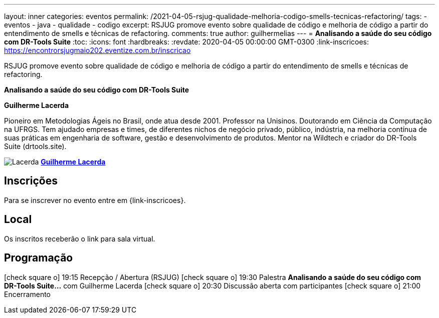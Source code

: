 ---
layout: inner
categories: eventos	
permalink: /2021-04-05-rsjug-qualidade-melhoria-codigo-smells-tecnicas-refactoring/
tags:
- eventos
- java
- qualidade
- codigo
excerpt: RSJUG promove evento sobre qualidade de código e melhoria de código a partir do entendimento de smells e técnicas de refactoring.  
comments: true
author: guilhermelias
---
= *Analisando a saúde do seu código com DR-Tools Suite*
:toc:
:icons: font
:hardbreaks:
:revdate: 2020-04-05 00:00:00 GMT-0300
:link-inscricoes: https://encontrorsjugmaio202.eventize.com.br/inscricao

RSJUG promove evento sobre qualidade de código e melhoria de código a partir do entendimento de smells e técnicas de refactoring.

*Analisando a saúde do seu código com DR-Tools Suite*

*Guilherme Lacerda*

Pioneiro em Metodologias Ágeis no Brasil, onde atua desde 2001. Professor na Unisinos. Doutorando em Ciência da Computação  na UFRGS.  Tem ajudado empresas e times, de diferentes nichos de negócio privado, público, indústria, na melhoria contínua de suas práticas em engenharia de software, gestão e desenvolvimento de produtos. Mentor na Wildtech e criador do DR-Tools Suite (drtools.site).

image:posts/2021-05/Lacerda.jpeg[]
https://www.guilhermelacerda.net/[*Guilherme Lacerda*^]

== Inscrições

Para se inscrever no evento entre em {link-inscricoes}.

== Local

Os inscritos receberão o link para sala virtual.

== Programação

icon:check-square-o[] 19:15 Recepção / Abertura (RSJUG)
icon:check-square-o[] 19:30 Palestra *Analisando a saúde do seu código com DR-Tools Suite...* com Guilherme Lacerda
icon:check-square-o[] 20:30 Discussão aberta com participantes
icon:check-square-o[] 21:00 Encerramento
